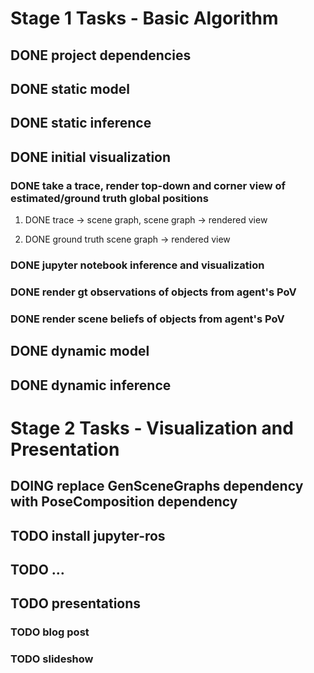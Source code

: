 * Stage 1 Tasks - Basic Algorithm
** DONE project dependencies
   CLOSED: [2021-10-13 Wed 20:23]
** DONE static model
   CLOSED: [2021-10-13 Wed 15:24]
** DONE static inference
   CLOSED: [2021-10-13 Wed 15:24]
** DONE initial visualization
   CLOSED: [2021-10-14 Thu 16:09]
*** DONE take a trace, render top-down and corner view of estimated/ground truth global positions
    CLOSED: [2021-10-14 Thu 15:54]
**** DONE trace -> scene graph, scene graph -> rendered view
     CLOSED: [2021-10-14 Thu 15:54]
**** DONE ground truth scene graph -> rendered view
     CLOSED: [2021-10-14 Thu 15:59]
*** DONE jupyter notebook inference and visualization
    CLOSED: [2021-10-14 Thu 15:59]
*** DONE render gt observations of objects from agent's PoV
    CLOSED: [2021-10-14 Thu 16:08]
*** DONE render scene beliefs of objects from agent's PoV
    CLOSED: [2021-10-14 Thu 16:08]
** DONE dynamic model
   CLOSED: [2021-10-16 Sat 14:38]
** DONE dynamic inference
   CLOSED: [2021-10-16 Sat 14:39]

* Stage 2 Tasks - Visualization and Presentation
** DOING replace GenSceneGraphs dependency with PoseComposition dependency
** TODO install jupyter-ros
** TODO ...
** TODO presentations
*** TODO blog post
*** TODO slideshow
